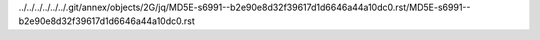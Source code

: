 ../../../../../../.git/annex/objects/2G/jq/MD5E-s6991--b2e90e8d32f39617d1d6646a44a10dc0.rst/MD5E-s6991--b2e90e8d32f39617d1d6646a44a10dc0.rst